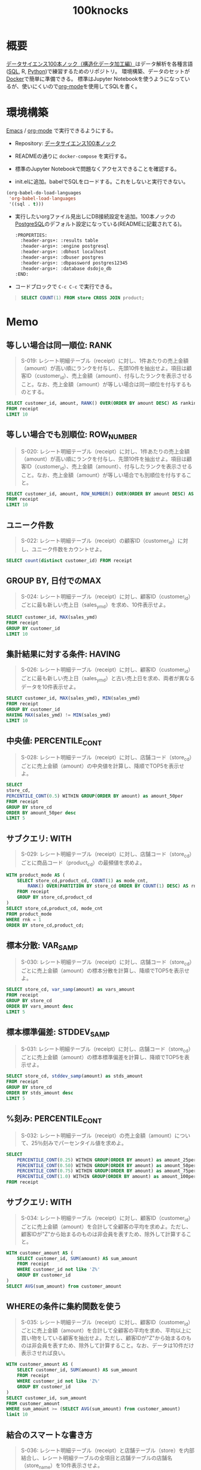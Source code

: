 :PROPERTIES:
:ID:       5ddcb141-1520-4d9e-9cb2-64e5f5c1cc82
:END:
#+title: 100knocks

* 概要
[[https://github.com/The-Japan-DataScientist-Society/100knocks-preprocess][データサイエンス100本ノック（構造化データ加工編）]]はデータ解析を各種言語([[id:8b69b8d4-1612-4dc5-8412-96b431fdd101][SQL]], R, [[id:a6c9c9ad-d9b1-4e13-8992-75d8590e464c][Python]])で練習するためのリポジトリ。
環境構築、データのセットが[[id:1658782a-d331-464b-9fd7-1f8233b8b7f8][Docker]]で簡単に準備できる。
標準はJupyter Notebookを使うようになっているが、使いにくいので[[id:7e85e3f3-a6b9-447e-9826-307a3618dac8][org-mode]]を使用してSQLを書く。
* 環境構築
[[id:1ad8c3d5-97ba-4905-be11-e6f2626127ad][Emacs]] / [[id:7e85e3f3-a6b9-447e-9826-307a3618dac8][org-mode]] で実行できるようにする。

- Repository: [[https://github.com/The-Japan-DataScientist-Society/100knocks-preprocess][データサイエンス100本ノック]]
- READMEの通りに ~docker-compose~ を実行する。
- 標準のJupyter Notebookで問題なくアクセスできることを確認する。

- init.elに追加。babelでSQLをロードする。これをしないと実行できない。
#+begin_src emacs-lisp
(org-babel-do-load-languages
 'org-babel-load-languages
 '((sql . t)))
#+end_src
- 実行したいorgファイル見出しにDB接続設定を追加。100本ノックの[[id:752d725e-b834-4784-8110-c58f89bd4fa2][PostgreSQL]]のデフォルト設定になっている(READMEに記載されてる)。
  #+begin_src emacs-lisp
  :PROPERTIES:
    :header-args+: :results table
    :header-args+: :engine postgresql
    :header-args+: :dbhost localhost
    :header-args+: :dbuser postgres
    :header-args+: :dbpassword postgres12345
    :header-args+: :database dsdojo_db
  :END:
  #+end_src
- コードブロックで ~C-c C-c~ で実行できる。
#+begin_quote
#+begin_src sql
  SELECT COUNT(1) FROM store CROSS JOIN product;
#+end_src

#+RESULTS:
|  count |
|--------|
| 531590 |
#+end_quote

* Memo
:PROPERTIES:
  :header-args+: :results table
  :header-args+: :engine postgresql
  :header-args+: :dbhost localhost
  :header-args+: :dbuser postgres
  :header-args+: :dbpassword postgres12345
  :header-args+: :database dsdojo_db
:END:
** 等しい場合は同一順位: RANK
#+begin_quote
S-019: レシート明細テーブル（receipt）に対し、1件あたりの売上金額（amount）が高い順にランクを付与し、先頭10件を抽出せよ。項目は顧客ID（customer_id）、売上金額（amount）、付与したランクを表示させること。なお、売上金額（amount）が等しい場合は同一順位を付与するものとする。
#+end_quote

#+begin_src sql
  SELECT customer_id, amount, RANK() OVER(ORDER BY amount DESC) AS ranking
  FROM receipt
  LIMIT 10
#+end_src

#+RESULTS:
| customer_id    | amount | ranking |
|----------------+--------+---------|
| CS011415000006 |  10925 |       1 |
| ZZ000000000000 |   6800 |       2 |
| CS028605000002 |   5780 |       3 |
| ZZ000000000000 |   5480 |       4 |
| ZZ000000000000 |   5480 |       4 |
| CS015515000034 |   5480 |       4 |
| CS021515000089 |   5440 |       7 |
| ZZ000000000000 |   5440 |       7 |
| CS020515000102 |   5280 |       9 |
| CS021515000089 |   5280 |       9 |
** 等しい場合でも別順位: ROW_NUMBER
#+begin_quote
S-020: レシート明細テーブル（receipt）に対し、1件あたりの売上金額（amount）が高い順にランクを付与し、先頭10件を抽出せよ。項目は顧客ID（customer_id）、売上金額（amount）、付与したランクを表示させること。なお、売上金額（amount）が等しい場合でも別順位を付与すること。
#+end_quote

#+begin_src sql
  SELECT customer_id, amount, ROW_NUMBER() OVER(ORDER BY amount DESC) AS ranking
  FROM receipt
  LIMIT 10
#+end_src

#+RESULTS:
| customer_id    | amount | ranking |
|----------------+--------+---------|
| CS011415000006 |  10925 |       1 |
| ZZ000000000000 |   6800 |       2 |
| CS028605000002 |   5780 |       3 |
| CS015515000034 |   5480 |       4 |
| ZZ000000000000 |   5480 |       5 |
| ZZ000000000000 |   5480 |       6 |
| ZZ000000000000 |   5440 |       7 |
| CS021515000089 |   5440 |       8 |
| ZZ000000000000 |   5280 |       9 |
| CS009415000038 |   5280 |      10 |
** ユニーク件数
#+begin_quote
S-022: レシート明細テーブル（receipt）の顧客ID（customer_id）に対し、ユニーク件数をカウントせよ。
#+end_quote

#+begin_src sql
  SELECT count(distinct customer_id) FROM receipt
#+end_src

#+RESULTS:
| count |
|-------|
|  8307 |
** GROUP BY, 日付でのMAX
#+begin_quote
S-024: レシート明細テーブル（receipt）に対し、顧客ID（customer_id）ごとに最も新しい売上日（sales_ymd）を求め、10件表示せよ。
#+end_quote

#+begin_src sql
  SELECT customer_id, MAX(sales_ymd)
  FROM receipt
  GROUP BY customer_id
  LIMIT 10
#+end_src

#+RESULTS:
| customer_id    |      max |
|----------------+----------|
| CS001311000059 | 20180211 |
| CS004614000122 | 20181228 |
| CS003512000043 | 20180106 |
| CS011615000061 | 20190503 |
| CS029212000033 | 20180621 |
| CS007515000119 | 20190511 |
| CS034515000123 | 20190708 |
| CS004315000058 | 20170517 |
| CS026414000014 | 20190720 |
| CS001615000099 | 20170729 |

** 集計結果に対する条件: HAVING
#+begin_quote
S-026: レシート明細テーブル（receipt）に対し、顧客ID（customer_id）ごとに最も新しい売上日（sales_ymd）と古い売上日を求め、両者が異なるデータを10件表示せよ。
#+end_quote

#+begin_src sql
SELECT customer_id, MAX(sales_ymd), MIN(sales_ymd)
FROM receipt
GROUP BY customer_id
HAVING MAX(sales_ymd) != MIN(sales_ymd)
LIMIT 10
#+end_src

#+RESULTS:
| customer_id    |      max |      min |
|----------------+----------+----------|
| CS029212000033 | 20180621 | 20170318 |
| CS007515000119 | 20190511 | 20170201 |
| CS034515000123 | 20190708 | 20170527 |
| CS026414000014 | 20190720 | 20170718 |
| CS010515000082 | 20181204 | 20180518 |
| CS019315000045 | 20170920 | 20170423 |
| CS008513000099 | 20190308 | 20170722 |
| CS007615000070 | 20191025 | 20170929 |
| CS025415000155 | 20191026 | 20170314 |
| CS016414000063 | 20190617 | 20170109 |

** 中央値: PERCENTILE_CONT
#+begin_quote
S-028: レシート明細テーブル（receipt）に対し、店舗コード（store_cd）ごとに売上金額（amount）の中央値を計算し、降順でTOP5を表示せよ。
#+end_quote

#+begin_src sql
  SELECT
  store_cd,
  PERCENTILE_CONT(0.5) WITHIN GROUP(ORDER BY amount) as amount_50per
  FROM receipt
  GROUP BY store_cd
  ORDER BY amount_50per desc
  LIMIT 5
#+end_src

#+RESULTS:
| store_cd | amount_50per |
|----------+--------------|
| S13052   |          190 |
| S14010   |          188 |
| S14050   |          185 |
| S13003   |          180 |
| S13018   |          180 |

** サブクエリ: WITH
#+begin_quote
S-029: レシート明細テーブル（receipt）に対し、店舗コード（store_cd）ごとに商品コード（product_cd）の最頻値を求めよ。
#+end_quote

#+begin_src sql
  WITH product_mode AS (
      SELECT store_cd,product_cd, COUNT(1) as mode_cnt,
          RANK() OVER(PARTITION BY store_cd ORDER BY COUNT(1) DESC) AS rnk
      FROM receipt
      GROUP BY store_cd,product_cd
  )
  SELECT store_cd,product_cd, mode_cnt
  FROM product_mode
  WHERE rnk = 1
  ORDER BY store_cd,product_cd;
#+end_src

#+RESULTS:
| store_cd | product_cd | mode_cnt |
|----------+------------+----------|
| S12007   | P060303001 |       72 |
| S12013   | P060303001 |      107 |
| S12014   | P060303001 |       65 |
| S12029   | P060303001 |       92 |
| S12030   | P060303001 |      115 |
| S13001   | P060303001 |       67 |
| S13002   | P060303001 |       78 |
| S13003   | P071401001 |       65 |
| S13004   | P060303001 |       88 |
| S13005   | P040503001 |       36 |
| S13008   | P060303001 |       77 |
| S13009   | P060303001 |       64 |
| S13015   | P071401001 |       34 |
| S13016   | P071102001 |       32 |
| S13017   | P060101002 |       31 |
| S13018   | P071401001 |       47 |
| S13019   | P071401001 |       70 |
| S13020   | P071401001 |       79 |
| S13031   | P060303001 |      115 |
| S13032   | P060303001 |       85 |
| S13035   | P040503001 |       39 |
| S13037   | P060303001 |       88 |
| S13038   | P060303001 |       41 |
| S13039   | P071401001 |       36 |
| S13041   | P071401001 |       70 |
| S13043   | P060303001 |       56 |
| S13044   | P060303001 |       96 |
| S13051   | P050102001 |        5 |
| S13051   | P071003001 |        5 |
| S13051   | P080804001 |        5 |
| S13052   | P050101001 |        4 |
| S14006   | P060303001 |       70 |
| S14010   | P060303001 |       68 |
| S14011   | P060101001 |       51 |
| S14012   | P060303001 |      142 |
| S14021   | P060101001 |       30 |
| S14022   | P060303001 |       71 |
| S14023   | P071401001 |       70 |
| S14024   | P060303001 |       96 |
| S14025   | P060303001 |       46 |
| S14026   | P071401001 |       40 |
| S14027   | P060303001 |      152 |
| S14028   | P060303001 |      140 |
| S14033   | P071401001 |       68 |
| S14034   | P060303001 |       71 |
| S14036   | P040503001 |       19 |
| S14036   | P060101001 |       19 |
| S14040   | P060303001 |       80 |
| S14042   | P050101001 |       34 |
| S14045   | P060303001 |       33 |
| S14046   | P060303001 |       71 |
| S14047   | P060303001 |       36 |
| S14048   | P050101001 |       17 |
| S14049   | P060303001 |       55 |
| S14050   | P060303001 |        9 |

** 標本分散: VAR_SAMP
#+begin_quote
S-030: レシート明細テーブル（receipt）に対し、店舗コード（store_cd）ごとに売上金額（amount）の標本分散を計算し、降順でTOP5を表示せよ。
#+end_quote

#+begin_src sql
SELECT store_cd, var_samp(amount) as vars_amount
FROM receipt
GROUP BY store_cd
ORDER BY vars_amount desc
LIMIT 5
#+end_src

#+RESULTS:
| store_cd |         vars_amount |
|----------+---------------------|
| S13052   | 441863.252526233968 |
| S14011   | 306442.242431568709 |
| S14034   | 297068.392740060738 |
| S13001   | 295558.842617712478 |
| S13015   | 295427.197085853584 |

** 標本標準偏差: STDDEV_SAMP
#+begin_quote
S-031: レシート明細テーブル（receipt）に対し、店舗コード（store_cd）ごとに売上金額（amount）の標本標準偏差を計算し、降順でTOP5を表示せよ。
#+end_quote

#+begin_src sql
SELECT store_cd, stddev_samp(amount) as stds_amount
FROM receipt
GROUP BY store_cd
ORDER BY stds_amount desc
LIMIT 5
#+end_src

#+RESULTS:
| store_cd |      stds_amount |
|----------+------------------|
| S13052   | 664.727953772244 |
| S14011   | 553.572255836190 |
| S14034   | 545.039808399406 |
| S13001   | 543.653237475610 |
| S13015   | 543.532149082144 |
** %刻み: PERCENTILE_CONT
#+begin_quote
S-032: レシート明細テーブル（receipt）の売上金額（amount）について、25％刻みでパーセンタイル値を求めよ。
#+end_quote

#+begin_src sql
SELECT
    PERCENTILE_CONT(0.25) WITHIN GROUP(ORDER BY amount) as amount_25per,
    PERCENTILE_CONT(0.50) WITHIN GROUP(ORDER BY amount) as amount_50per,
    PERCENTILE_CONT(0.75) WITHIN GROUP(ORDER BY amount) as amount_75per,
    PERCENTILE_CONT(1.0) WITHIN GROUP(ORDER BY amount) as amount_100per
FROM receipt
#+end_src

#+RESULTS:
| amount_25per | amount_50per | amount_75per | amount_100per |
|--------------+--------------+--------------+---------------|
|          102 |          170 |          288 |         10925 |

** サブクエリ: WITH
#+begin_quote
S-034: レシート明細テーブル（receipt）に対し、顧客ID（customer_id）ごとに売上金額（amount）を合計して全顧客の平均を求めよ。ただし、顧客IDが"Z"から始まるのものは非会員を表すため、除外して計算すること。
#+end_quote

#+begin_src sql
WITH customer_amount AS (
    SELECT customer_id, SUM(amount) AS sum_amount
    FROM receipt
    WHERE customer_id not like 'Z%'
    GROUP BY customer_id
)
SELECT AVG(sum_amount) from customer_amount
#+end_src

#+RESULTS:
|                   avg |
|-----------------------|
| 2547.7422345292559595 |

** WHEREの条件に集約関数を使う
#+begin_quote
S-035: レシート明細テーブル（receipt）に対し、顧客ID（customer_id）ごとに売上金額（amount）を合計して全顧客の平均を求め、平均以上に買い物をしている顧客を抽出せよ。ただし、顧客IDが"Z"から始まるのものは非会員を表すため、除外して計算すること。なお、データは10件だけ表示させれば良い。
#+end_quote

#+begin_src sql
WITH customer_amount AS (
    SELECT customer_id, SUM(amount) AS sum_amount
    FROM receipt
    WHERE customer_id not like 'Z%'
    GROUP BY customer_id
)
SELECT customer_id, sum_amount
FROM customer_amount
WHERE sum_amount >= (SELECT AVG(sum_amount) from customer_amount)
limit 10
#+end_src

#+RESULTS:
| customer_id    | sum_amount |
|----------------+------------|
| CS029212000033 |       3604 |
| CS007515000119 |       7157 |
| CS034515000123 |       3699 |
| CS026414000014 |       6671 |
| CS007615000070 |       2975 |
| CS016414000063 |       6207 |
| CS012514000018 |       2562 |
| CS029515000142 |       3420 |
| CS015215000021 |       3090 |
| CS039814000011 |       8031 |

** 結合のスマートな書き方
#+begin_quote
S-036: レシート明細テーブル（receipt）と店舗テーブル（store）を内部結合し、レシート明細テーブルの全項目と店舗テーブルの店舗名（store_name）を10件表示させよ。
#+end_quote

#+begin_src sql
SELECT r.*, s.store_name
FROM receipt r
JOIN store s
ON r.store_cd = s.store_cd
LIMIT 10
#+end_src

#+RESULTS:
| sales_ymd | sales_epoch | store_cd | receipt_no | receipt_sub_no | customer_id    | product_cd | quantity | amount | store_name |
|-----------+-------------+----------+------------+----------------+----------------+------------+----------+--------+------------|
|  20181103 |  1541203200 | S14006   |        112 |              1 | CS006214000001 | P070305012 |        1 |    158 | 葛が谷店   |
|  20181118 |  1542499200 | S13008   |       1132 |              2 | CS008415000097 | P070701017 |        1 |     81 | 成城店     |
|  20170712 |  1499817600 | S14028   |       1102 |              1 | CS028414000014 | P060101005 |        1 |    170 | 二ツ橋店   |
|  20190205 |  1549324800 | S14042   |       1132 |              1 | ZZ000000000000 | P050301001 |        1 |     25 | 新山下店   |
|  20180821 |  1534809600 | S14025   |       1102 |              2 | CS025415000050 | P060102007 |        1 |     90 | 大和店     |
|  20190605 |  1559692800 | S13003   |       1112 |              1 | CS003515000195 | P050102002 |        1 |    138 | 狛江店     |
|  20181205 |  1543968000 | S14024   |       1102 |              2 | CS024514000042 | P080101005 |        1 |     30 | 三田店     |
|  20190922 |  1569110400 | S14040   |       1102 |              1 | CS040415000178 | P070501004 |        1 |    128 | 長津田店   |
|  20170504 |  1493856000 | S13020   |       1112 |              2 | ZZ000000000000 | P071302010 |        1 |    770 | 十条仲原店 |
|  20191010 |  1570665600 | S14027   |       1102 |              1 | CS027514000015 | P071101003 |        1 |    680 | 南藤沢店   |

** 値がないときのデフォルト値: COALESCE
#+begin_quote
S-038: 顧客テーブル（customer）とレシート明細テーブル（receipt）から、各顧客ごとの売上金額合計を求めよ。ただし、売上実績がない顧客については売上金額を0として表示させること。また、顧客は性別コード（gender_cd）が女性（1）であるものを対象とし、非会員（顧客IDが'Z'から始まるもの）は除外すること。なお、結果は10件だけ表示させれば良い。
#+end_quote

#+begin_src sql
WITH customer_amount AS (
    SELECT customer_id, SUM(amount) AS sum_amount
    FROM receipt
    GROUP BY customer_id
)
SELECT c.customer_id, COALESCE(a.sum_amount,0)
FROM customer c
LEFT JOIN customer_amount a
ON c.customer_id = a.customer_id
WHERE c.gender_cd = '1'
      and c.customer_id not like 'Z%'
LIMIT 10
#+end_src

#+RESULTS:
| customer_id    | coalesce |
|----------------+----------|
| CS021313000114 |        0 |
| CS031415000172 |     5088 |
| CS028811000001 |        0 |
| CS001215000145 |      875 |
| CS015414000103 |     3122 |
| CS033513000180 |      868 |
| CS035614000014 |        0 |
| CS011215000048 |     3444 |
| CS009413000079 |        0 |
| CS040412000191 |      210 |

** 複数のWITH
#+begin_quote
S-039: レシート明細テーブル（receipt）から売上日数の多い顧客の上位20件と、売上金額合計の多い顧客の上位20件を抽出し、完全外部結合せよ。ただし、非会員（顧客IDが'Z'から始まるもの）は除外すること。
#+end_quote

#+begin_src sql
WITH customer_days AS (
    select customer_id, count(distinct sales_ymd) come_days
    FROM receipt
    WHERE customer_id NOT LIKE 'Z%'
    GROUP BY customer_id
    ORDER BY come_days DESC LIMIT 20
),
customer_amount AS (
    SELECT customer_id, sum(amount) buy_amount
    FROM receipt
    WHERE customer_id NOT LIKE 'Z%'
    GROUP BY customer_id
    ORDER BY buy_amount DESC LIMIT 20
)
SELECT COALESCE(d.customer_id, a.customer_id), d.come_days, a.buy_amount
FROM customer_days d
FULL JOIN customer_amount a
ON d.customer_id = a.customer_id;
#+end_src

#+RESULTS:
| coalesce       | come_days | buy_amount |
|----------------+-----------+------------|
| CS040214000008 |        23 |            |
| CS015415000185 |        22 |      20153 |
| CS010214000010 |        22 |      18585 |
| CS028415000007 |        21 |      19127 |
| CS010214000002 |        21 |            |
| CS017415000097 |        20 |      23086 |
| CS016415000141 |        20 |      18372 |
| CS021514000045 |        19 |            |
| CS022515000226 |        19 |            |
| CS031414000051 |        19 |      19202 |
| CS039414000052 |        19 |            |
| CS014214000023 |        19 |            |
| CS021515000172 |        19 |            |
| CS031414000073 |        18 |            |
| CS007515000107 |        18 |            |
| CS014415000077 |        18 |            |
| CS021515000056 |        18 |            |
| CS032415000209 |        18 |            |
| CS021515000211 |        18 |            |
| CS022515000028 |        18 |            |
| CS011415000006 |           |      16094 |
| CS016415000101 |           |      16348 |
| CS030415000034 |           |      15468 |
| CS021515000089 |           |      17580 |
| CS034415000047 |           |      16083 |
| CS006515000023 |           |      18372 |
| CS038415000104 |           |      17847 |
| CS015515000034 |           |      15300 |
| CS032414000072 |           |      16563 |
| CS011414000106 |           |      18338 |
| CS001605000009 |           |      18925 |
| CS009414000059 |           |      15492 |
| CS035414000024 |           |      17615 |
| CS007514000094 |           |      15735 |

集計と、表示を分離するイメージ。with句で集計をやり、その結果をメインの句で好きに加工できる。

** 直積: CROSS JOIN
#+begin_quote
S-040: 全ての店舗と全ての商品を組み合わせると何件のデータとなるか調査したい。店舗（store）と商品（product）を直積した件数を計算せよ。
#+end_quote

#+begin_src sql
SELECT COUNT(1) FROM store CROSS JOIN product;
#+end_src

#+RESULTS:
|  count |
|--------|
| 531590 |

** 差分: LAG
#+begin_quote
S-041: レシート明細テーブル（receipt）の売上金額（amount）を日付（sales_ymd）ごとに集計し、前日からの売上金額増減を計算せよ。なお、計算結果は10件表示すればよい。
#+end_quote

#+begin_src sql
WITH sales_amount_by_date AS (
    SELECT sales_ymd, SUM(amount) as amount FROM receipt
    GROUP BY sales_ymd
    ORDER BY sales_ymd
)
SELECT sales_ymd, LAG(sales_ymd, 1) OVER(ORDER BY sales_ymd) lag_ymd,
    amount,
    LAG(amount, 1) OVER(ORDER BY sales_ymd) as lag_amount,
    amount - LAG(amount, 1) OVER(ORDER BY sales_ymd) as diff_amount
FROM sales_amount_by_date
LIMIT 10;
#+end_src

#+RESULTS:
| sales_ymd |  lag_ymd | amount | lag_amount | diff_amount |
|-----------+----------+--------+------------+-------------|
|  20170101 |          |  33723 |            |             |
|  20170102 | 20170101 |  24165 |      33723 |       -9558 |
|  20170103 | 20170102 |  27503 |      24165 |        3338 |
|  20170104 | 20170103 |  36165 |      27503 |        8662 |
|  20170105 | 20170104 |  37830 |      36165 |        1665 |
|  20170106 | 20170105 |  32387 |      37830 |       -5443 |
|  20170107 | 20170106 |  23415 |      32387 |       -8972 |
|  20170108 | 20170107 |  24737 |      23415 |        1322 |
|  20170109 | 20170108 |  26718 |      24737 |        1981 |
|  20170110 | 20170109 |  20143 |      26718 |       -6575 |

** 複数のJOIN条件
#+begin_quote
S-042: レシート明細テーブル（receipt）の売上金額（amount）を日付（sales_ymd）ごとに集計し、各日付のデータに対し、１日前、２日前、３日前のデータを結合せよ。結果は10件表示すればよい。
#+end_quote

#+begin_src sql
WITH sales_amount_by_date AS (
    SELECT sales_ymd, SUM(amount) as amount FROM receipt
    GROUP BY sales_ymd
    ORDER BY sales_ymd
),
sales_amount_lag_date AS (
    SELECT sales_ymd,
        COALESCE(LAG(sales_ymd, 3) OVER (ORDER BY sales_ymd),
        MIN(sales_ymd) OVER (PARTITION BY NULL)) as lag_date_3,
        amount
    FROM sales_amount_by_date
)
SELECT a.sales_ymd, b.sales_ymd as lag_ymd,
    a.amount as amount, b.amount as lag_amount
FROM sales_amount_lag_date a
JOIN sales_amount_lag_date b
ON b.sales_ymd >= a.lag_date_3
    and b.sales_ymd < a.sales_ymd
ORDER BY sales_ymd, lag_ymd
LIMIT 10;
#+end_src

#+RESULTS:
| sales_ymd |  lag_ymd | amount | lag_amount |
|-----------+----------+--------+------------|
|  20170102 | 20170101 |  24165 |      33723 |
|  20170103 | 20170101 |  27503 |      33723 |
|  20170103 | 20170102 |  27503 |      24165 |
|  20170104 | 20170101 |  36165 |      33723 |
|  20170104 | 20170102 |  36165 |      24165 |
|  20170104 | 20170103 |  36165 |      27503 |
|  20170105 | 20170102 |  37830 |      24165 |
|  20170105 | 20170103 |  37830 |      27503 |
|  20170105 | 20170104 |  37830 |      36165 |
|  20170106 | 20170103 |  32387 |      27503 |

** 日付の変換
#+begin_quote
S-045: 顧客テーブル（customer）の生年月日（birth_day）は日付型でデータを保有している。これをYYYYMMDD形式の文字列に変換し、顧客ID（customer_id）とともに抽出せよ。データは10件を抽出すれば良い。
#+end_quote

#+begin_src sql
SELECT customer_id, TO_CHAR(birth_day, 'YYYYMMDD') FROM customer LIMIT 10;
#+end_src

#+RESULTS:
| customer_id    |  to_char |
|----------------+----------|
| CS021313000114 | 19810429 |
| CS037613000071 | 19520401 |
| CS031415000172 | 19761004 |
| CS028811000001 | 19330327 |
| CS001215000145 | 19950329 |
| CS020401000016 | 19740915 |
| CS015414000103 | 19770809 |
| CS029403000008 | 19730817 |
| CS015804000004 | 19310502 |
| CS033513000180 | 19620711 |
** 練習用
#+begin_src sql
#+end_src

#+RESULTS:
|---|

* Tasks
** DONE 1~50問
CLOSED: [2021-10-02 Sat 21:30] DEADLINE: <2021-10-31 Sun>
:LOGBOOK:
CLOCK: [2021-10-02 Sat 21:10]--[2021-10-02 Sat 21:30] =>  0:20
CLOCK: [2021-10-02 Sat 20:38]--[2021-10-02 Sat 20:54] =>  0:16
CLOCK: [2021-10-02 Sat 17:40]--[2021-10-02 Sat 18:30] =>  0:50
CLOCK: [2021-10-02 Sat 15:49]--[2021-10-02 Sat 16:45] =>  0:56
CLOCK: [2021-10-02 Sat 00:34]--[2021-10-02 Sat 00:55] =>  0:21
CLOCK: [2021-10-01 Fri 21:23]--[2021-10-01 Fri 22:28] =>  1:05
CLOCK: [2021-10-01 Fri 09:49]--[2021-10-01 Fri 11:00] =>  1:11
CLOCK: [2021-10-01 Fri 00:17]--[2021-10-01 Fri 01:08] =>  0:51
CLOCK: [2021-09-30 Thu 23:08]--[2021-10-01 Fri 00:06] =>  0:58
CLOCK: [2021-09-25 Sat 18:07]--[2021-09-25 Sat 19:14] =>  1:07
:END:
* Reference
** [[https://ja.wikipedia.org/wiki/%E6%96%87%E8%8A%B8%E7%9A%84%E3%83%97%E3%83%AD%E3%82%B0%E3%83%A9%E3%83%9F%E3%83%B3%E3%82%B0][文芸的プログラミング - Wikipedia]]
* Archives
